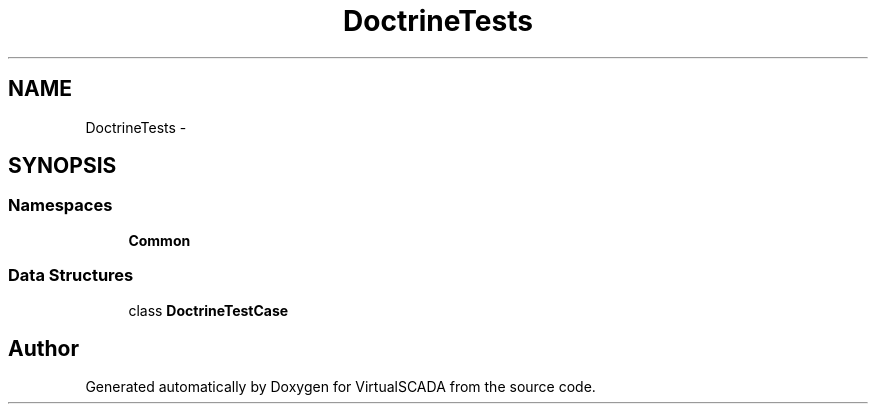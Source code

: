 .TH "Doctrine\Tests" 3 "Tue Apr 14 2015" "Version 1.0" "VirtualSCADA" \" -*- nroff -*-
.ad l
.nh
.SH NAME
Doctrine\Tests \- 
.SH SYNOPSIS
.br
.PP
.SS "Namespaces"

.in +1c
.ti -1c
.RI " \fBCommon\fP"
.br
.in -1c
.SS "Data Structures"

.in +1c
.ti -1c
.RI "class \fBDoctrineTestCase\fP"
.br
.in -1c
.SH "Author"
.PP 
Generated automatically by Doxygen for VirtualSCADA from the source code\&.
